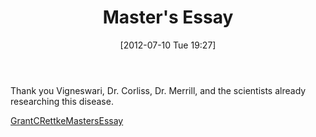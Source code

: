 #+POSTID: 6277
#+DATE: [2012-07-10 Tue 19:27]
#+OPTIONS: toc:nil num:nil todo:nil pri:nil tags:nil ^:nil TeX:nil
#+CATEGORY: Article
#+TAGS: Endometriosis, Research
#+TITLE: Master's Essay

Thank you Vigneswari, Dr. Corliss, Dr. Merrill, and the scientists already researching this disease.

[[http://www.wisdomandwonder.com/wordpress/wp-content/uploads/2012/07/GrantCRettkeMastersEssay.zip][GrantCRettkeMastersEssay]]



